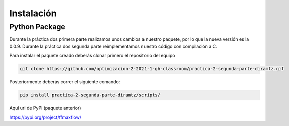 ************
Instalación
************


Python Package
==============

Durante la práctica dos primera parte realizamos unos cambios a nuestro paquete, por lo que la nueva versión es la 0.0.9.
Durante la práctica dos segunda parte reimplementamos nuestro código con compilación a C.

Para instalar el paquete creado deberás clonar primero el repositorio del equipo

.. code-block:: bash

   git clone https://github.com/optimizacion-2-2021-1-gh-classroom/practica-2-segunda-parte-diramtz.git	

Posteriormente deberás  correr el siguiente comando:
  
.. code-block:: bash

   pip install practica-2-segunda-parte-diramtz/scripts/


Aquí url de PyPi (paquete anterior)

https://pypi.org/project/ffmaxflow/


